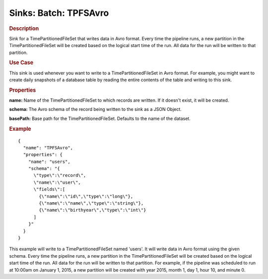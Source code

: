 .. meta::
    :author: Cask Data, Inc.
    :copyright: Copyright © 2015 Cask Data, Inc.

===============================
Sinks: Batch: TPFSAvro
===============================

.. rubric:: Description

Sink for a TimePartitionedFileSet that writes data in Avro format.
Every time the pipeline runs, a new partition in the TimePartitionedFileSet
will be created based on the logical start time of the run.
All data for the run will be written to that partition.

.. rubric:: Use Case

This sink is used whenever you want to write to a TimePartitionedFileSet in Avro format.
For example, you might want to create daily snapshots of a database table by reading
the entire contents of the table and writing to this sink.

.. rubric:: Properties

**name:** Name of the TimePartitionedFileSet to which records are written.
If it doesn't exist, it will be created.

**schema:** The Avro schema of the record being written to the sink as a JSON Object.

**basePath:** Base path for the TimePartitionedFileSet. Defaults to the name of the dataset.

.. rubric:: Example

::

  {
    "name": "TPFSAvro",
    "properties": {
      "name": "users",
      "schema": "{
        \"type\":\"record\",
        \"name\":\"user\",
        \"fields\":[
          {\"name\":\"id\",\"type\":\"long\"},
          {\"name\":\"name\",\"type\":\"string\"},
          {\"name\":\"birthyear\",\"type\":\"int\"}
        ]
      }"
    }
  }

This example will write to a TimePartitionedFileSet named 'users'. It will write data in Avro format
using the given schema. Every time the pipeline runs, a new partition in the TimePartitionedFileSet
will be created based on the logical start time of the run. All data for the run will be written to
that partition. For example, if the pipeline was scheduled to run at 10:00am on January 1, 2015,
a new partition will be created with year 2015, month 1, day 1, hour 10, and minute 0.
